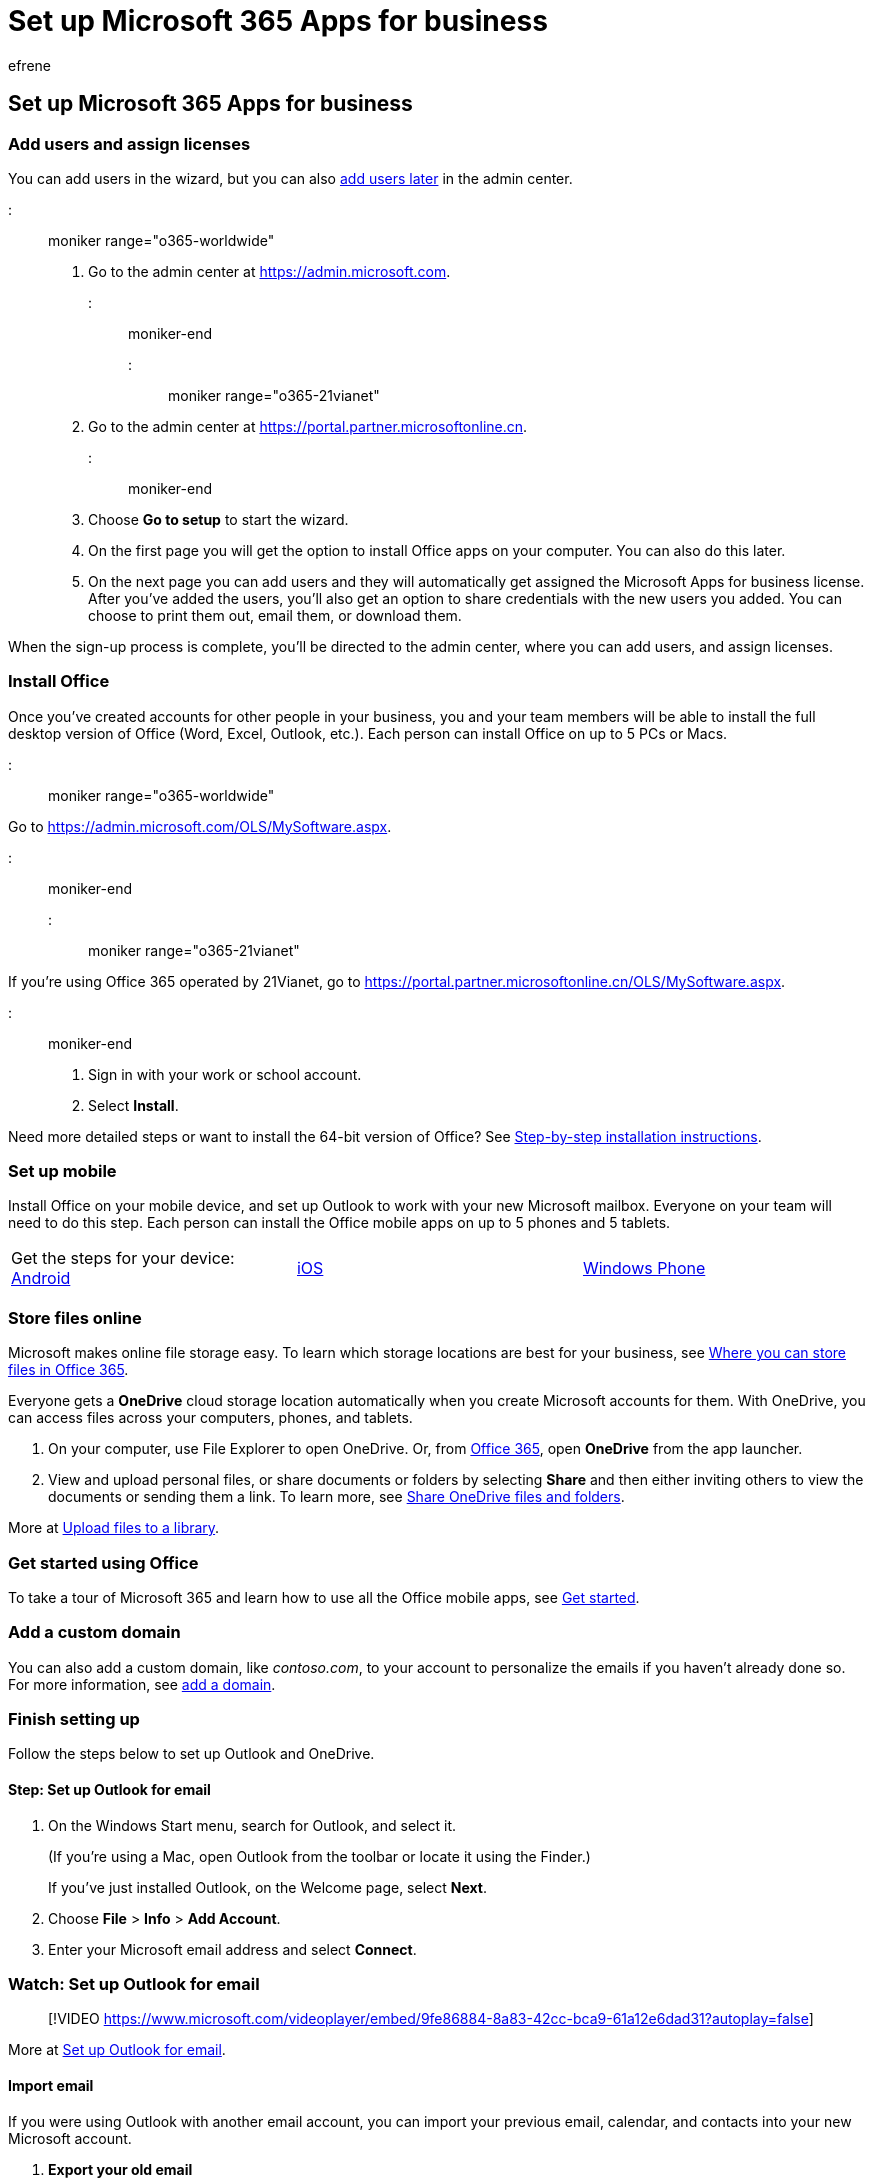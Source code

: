 = Set up Microsoft 365 Apps for business
:audience: Admin
:author: efrene
:description: Learn how to set up your Microsoft 365 Apps for business subscription.
:f1.keywords: ["NOCSH"]
:manager: scotv
:ms.author: efrene
:ms.collection: ["highpri", "M365-subscription-management", "Adm_O365", "Adm_TOC", "Adm_O365_Setup", "TRN_SMB"]
:ms.custom: ["VSBFY23", "TRN_M365B", "OKR_SMB_Videos", "AdminSurgePortfolio"]
:ms.localizationpriority: high
:ms.service: o365-administration
:ms.topic: article
:search.appverid: ["MET150", "MOE150", "BEA160"]

== Set up Microsoft 365 Apps for business

=== Add users and assign licenses

You can add users in the wizard, but you can also xref:../add-users/add-users.adoc[add users later] in the admin center.

::: moniker range="o365-worldwide"

. Go to the admin center at https://go.microsoft.com/fwlink/p/?linkid=2024339[https://admin.microsoft.com].

::: moniker-end

::: moniker range="o365-21vianet"

. Go to the admin center at https://go.microsoft.com/fwlink/p/?linkid=850627[https://portal.partner.microsoftonline.cn].

::: moniker-end

. Choose *Go to setup* to start the wizard.
. On the first page you will get the option to install Office apps on your computer.
You can also do this later.
. On the next page you can add users and they will automatically get assigned the Microsoft Apps for business license.
After you've added the users, you'll also get an option to share credentials with the new users you added.
You can choose to print them out, email them, or download them.

When the sign-up process is complete, you'll be directed to the admin center, where you can add users, and assign licenses.

=== Install Office

Once you've created accounts for other people in your business, you and your team members will be able to install the full desktop version of Office (Word, Excel, Outlook, etc.).
Each person can install Office on up to 5 PCs or Macs.

::: moniker range="o365-worldwide"

Go to https://admin.microsoft.com/OLS/MySoftware.aspx.

::: moniker-end

::: moniker range="o365-21vianet"

If you're using Office 365 operated by 21Vianet, go to https://portal.partner.microsoftonline.cn/OLS/MySoftware.aspx.

::: moniker-end

. Sign in with your work or school account.
. Select *Install*.

Need more detailed steps or want to install the 64-bit version of Office?
See https://support.microsoft.com/office/4414eaaf-0478-48be-9c42-23adc4716658#BKMK_InstallSteps[Step-by-step installation instructions].

=== Set up mobile

Install Office on your mobile device, and set up Outlook to work with your new Microsoft mailbox.
Everyone on your team will need to do this step.
Each person can install the Office mobile apps on up to 5 phones and 5 tablets.

[cols=3*]
|===
| Get the steps for your device: https://support.microsoft.com/office/6ef2ebf2-fc2d-474a-be4a-5a801365c87f[Android]
| https://support.microsoft.com/office/0402b37e-49c4-4419-a030-f34c2013041f[iOS]
| https://support.microsoft.com/office/9bccc8b8-a321-4d0d-a45e-6e06a3438e43[Windows Phone]
|===

=== Store files online

Microsoft makes online file storage easy.
To learn which storage locations are best for your business, see https://support.microsoft.com/office/d18d21a0-1f9f-4f6c-ac45-d52afa0a4a2e[Where you can store files in Office 365].

Everyone gets a *OneDrive* cloud storage location automatically when you create Microsoft accounts for them.
With OneDrive, you can access files across your computers, phones, and tablets.

. On your computer, use File Explorer to open OneDrive.
Or, from https://www.office.com[Office 365], open *OneDrive* from the app launcher.
. View and upload personal files, or share documents or folders by selecting *Share* and then either inviting others to view the documents or sending them a link.
To learn more, see https://support.microsoft.com/office/9fcc2f7d-de0c-4cec-93b0-a82024800c07#OS_Type=OneDrive_-_Business[Share OneDrive files and folders].

More at https://support.microsoft.com/office/da549fb1-1fcb-4167-87d0-4693e93cb7a0[Upload files to a library].

=== Get started using Office

To take a tour of Microsoft 365 and learn how to use all the Office mobile apps, see xref:../admin-overview/get-started-with-office-365.adoc[Get started].

=== Add a custom domain

You can also add a custom domain, like _contoso.com_, to your account to personalize the emails if you haven't already done so.
For more information, see xref:add-domain.adoc[add a domain].

=== Finish setting up

Follow the steps below to set up Outlook and OneDrive.

==== Step: Set up Outlook for email

. On the Windows Start menu, search for Outlook, and select it.
+
(If you're using a Mac, open Outlook from the toolbar or locate it using the Finder.)
+
If you've just installed Outlook, on the Welcome page, select *Next*.

. Choose *File* > *Info* > *Add Account*.
. Enter your Microsoft email address and select *Connect*.

=== Watch: Set up Outlook for email

____
[!VIDEO https://www.microsoft.com/videoplayer/embed/9fe86884-8a83-42cc-bca9-61a12e6dad31?autoplay=false]
____

More at https://support.microsoft.com/office/f5bf0cd1-e1f3-4b0d-a022-ecab17efe86f[Set up Outlook for email].

==== Import email

If you were using Outlook with another email account, you can import your previous email, calendar, and contacts into your new Microsoft account.

. *Export your old email*
+
In Outlook, choose *File* > *Open & Export* > *Import/Export*.
+
Select *Export to a File* and then follow the steps to export your Outlook Data File (.pst) and any subfolders.

. *Import your old email*
+
In Outlook, choose *File* > *Open & Export* > *Import/Export* again.
+
This time, select *Import from another program or file* and follow the steps to import the backup file you created when you exported your old email.

=== Watch: Import and redirect email

____
[!VIDEO https://www.microsoft.com/videoplayer/embed/40f7df36-9e24-44e5-8791-e9ed0dd8fd21?autoplay=false]
____

More at https://support.microsoft.com/office/6a3771d4-4c1d-4a25-92a6-0b8e476335de[Import email with Outlook].

You can also use Exchange admin center to import everyone's email.
For more information, see link:/Exchange/mailbox-migration/mailbox-migration[migrate multiple email accounts].

=== Set up OneDrive for business

Select the OneDrive cloud icon from your taskbar and follow the steps to move your files to your new OneDrive for Business folder.
Select *Next* to set up Microsoft Teams.
